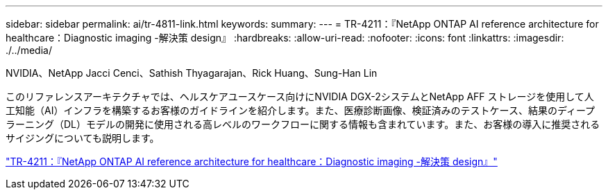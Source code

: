 ---
sidebar: sidebar 
permalink: ai/tr-4811-link.html 
keywords:  
summary:  
---
= TR-4211：『NetApp ONTAP AI reference architecture for healthcare：Diagnostic imaging -解決策 design』
:hardbreaks:
:allow-uri-read: 
:nofooter: 
:icons: font
:linkattrs: 
:imagesdir: ./../media/


NVIDIA、NetApp Jacci Cenci、Sathish Thyagarajan、Rick Huang、Sung-Han Lin

[role="lead"]
このリファレンスアーキテクチャでは、ヘルスケアユースケース向けにNVIDIA DGX-2システムとNetApp AFF ストレージを使用して人工知能（AI）インフラを構築するお客様のガイドラインを紹介します。また、医療診断画像、検証済みのテストケース、結果のディープラーニング（DL）モデルの開発に使用される高レベルのワークフローに関する情報も含まれています。また、お客様の導入に推奨されるサイジングについても説明します。

link:https://www.netapp.com/pdf.html?item=/media/7395-tr4811.pdf["TR-4211：『NetApp ONTAP AI reference architecture for healthcare：Diagnostic imaging -解決策 design』"^]
